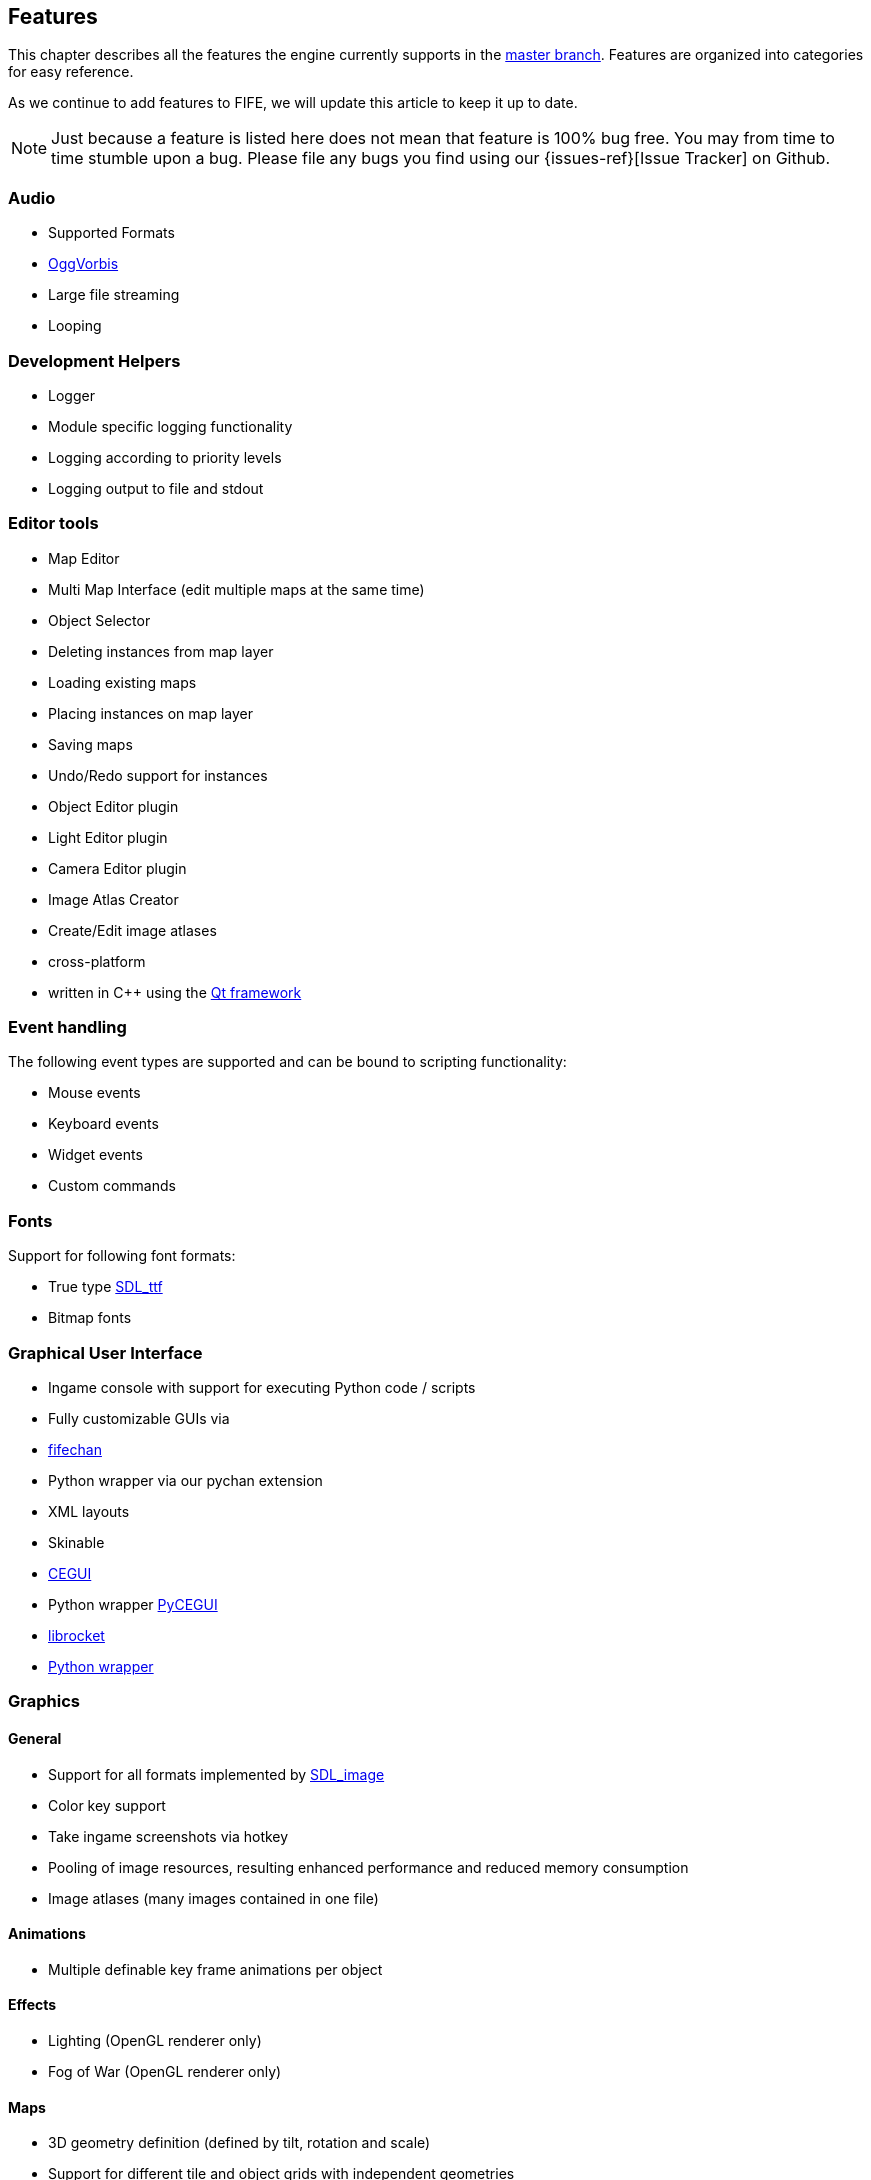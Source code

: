 [features]
== Features

This chapter describes all the features the engine currently supports in the https://github.com/fifengine/fifengine[master branch]. 
Features are organized into categories for easy reference. 

As we continue to add features to FIFE, we will update this article to keep it up to date. 

NOTE: Just because a feature is listed here does not mean that feature is 100% bug free. You may from time to time stumble upon a bug. Please file any bugs you find using our {issues-ref}[Issue Tracker] on Github.

=== Audio

  * Supported Formats
    * http://www.vorbis.com/[OggVorbis]
  * Large file streaming
  * Looping

=== Development Helpers

  * Logger
    * Module specific logging functionality
    * Logging according to priority levels
    * Logging output to file and stdout

=== Editor tools

  * Map Editor
    * Multi Map Interface (edit multiple maps at the same time)
    * Object Selector
    * Deleting instances from map layer
    * Loading existing maps
    * Placing instances on map layer
    * Saving maps
    * Undo/Redo support for instances
    * Object Editor plugin
    * Light Editor plugin
    * Camera Editor plugin
  * Image Atlas Creator
    * Create/Edit image atlases
    * cross-platform
    * written in C++ using the http://qt-project.org/[Qt framework]

=== Event handling

The following event types are supported and can be bound to scripting functionality:

  * Mouse events
  * Keyboard events
  * Widget events
  * Custom commands

=== Fonts

Support for following font formats:

  * True type http://www.libsdl.org/projects/SDL_ttf/[SDL_ttf]
  * Bitmap fonts

=== Graphical User Interface

  * Ingame console with support for executing Python code / scripts
  * Fully customizable GUIs via
    * https://github.com/fifengine/fifechan[fifechan]
      * Python wrapper via our pychan extension
      * XML layouts
      * Skinable
    * http://www.cegui.org.uk[CEGUI]
      * Python wrapper http://cegui.org.uk/wiki/PyCEGUI[PyCEGUI]
    * http://librocket.com/[librocket]
      * http://librocket.com/wiki/documentation/PythonManual[Python wrapper]

=== Graphics

==== General

  * Support for all formats implemented by http://www.libsdl.org/projects/SDL_image/[SDL_image]
  * Color key support
  * Take ingame screenshots via hotkey
  * Pooling of image resources, resulting enhanced performance and reduced memory consumption
  * Image atlases (many images contained in one file)

==== Animations

  * Multiple definable key frame animations per object

==== Effects

  * Lighting (OpenGL renderer only)
  * Fog of War (OpenGL renderer only)

==== Maps

  * 3D geometry definition (defined by tilt, rotation and scale)
  * Support for different tile and object grids with independent geometries 
  * Multiple layers per map
  * All variations of square and hex shape geometries
  * Multiple cameras / views per map
  * Custom XML-based map file format

==== Pathfinding

  * Exchangable pathfinding backends:
    * Route path finder

=== Scripting

  * http://www.python.org/[Python] based scripting system (out of the box)
  * Scripts be can executed from the console

=== Renderer

  * Support for different renderers via render backend approach (currently SDL + OpenGL backend available)
  * Various resolutions
  * Bit-depth (16, 24, 32bit)
  * Window mode (fullscreen & windowed)

==== SDL

  * Colorkey for fast transparency effects

==== OpenGL

  * Transparency for tiles & objects
  * Colorkey for fast transparency effects
  * Lighting effects
  * Fog of War

=== View

  * Custom Isometric views defined by angle and tilt of camera
  * Top down/side views
  * Correct z-order sorting of map instances
  * Support for different renderers:
    * Blocking renderer
    * Cell selection renderer
    * Coordinate renderer
    * Floating text renderer
    * Grid renderer
    * Instance renderer
    * Quadtree renderer
    * Light renderer (OpenGL only)
  * Static layer support which renders an entire layer as one texture

=== Virtual file system

  * Support for reading files on platforms with different byte orders
  * Read support for ZIP archives
  * Lazy loading of files for decreased load times